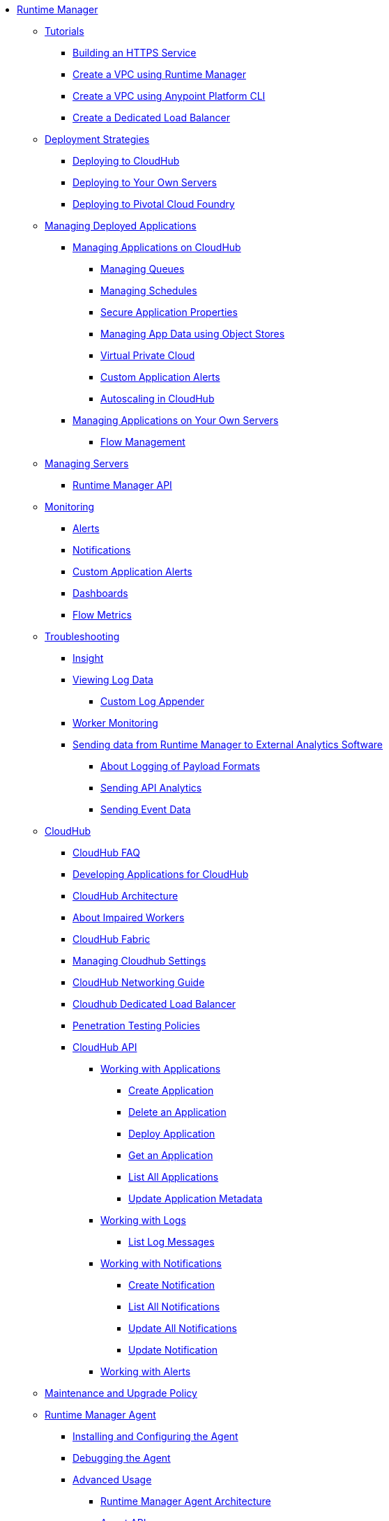 // TOC File

* link:/runtime-manager/[Runtime Manager]
** link:/runtime-manager/tutorials[Tutorials]
*** link:/runtime-manager/building-an-https-service[Building an HTTPS Service]
*** link:/runtime-manager/vpc-tutorial[Create a VPC using Runtime Manager]
*** link:/runtime-manager/create-vpc-cli[Create a VPC using Anypoint Platform CLI]
*** link:/runtime-manager/dedicated-load-balancer-tutorial[Create a Dedicated Load Balancer]
** link:/runtime-manager/deployment-strategies[Deployment Strategies]
*** link:/runtime-manager/deploying-to-cloudhub[Deploying to CloudHub]
*** link:/runtime-manager/deploying-to-your-own-servers[Deploying to Your Own Servers]
*** link:/runtime-manager/deploying-to-pcf[Deploying to Pivotal Cloud Foundry]
** link:/runtime-manager/managing-deployed-applications[Managing Deployed Applications]
*** link:/runtime-manager/managing-applications-on-cloudhub[Managing Applications on CloudHub]
**** link:/runtime-manager/managing-queues[Managing Queues]
**** link:/runtime-manager/managing-schedules[Managing Schedules]
**** link:/runtime-manager/secure-application-properties[Secure Application Properties]
**** link:/runtime-manager/managing-application-data-with-object-stores[Managing App Data using Object Stores]
**** link:/runtime-manager/virtual-private-cloud[Virtual Private Cloud]
**** link:/runtime-manager/custom-application-alerts[Custom Application Alerts]
**** link:/runtime-manager/autoscaling-in-cloudhub[Autoscaling in CloudHub]
*** link:/runtime-manager/managing-applications-on-your-own-servers[Managing Applications on Your Own Servers]
**** link:/runtime-manager/flow-management[Flow Management]
** link:/runtime-manager/managing-servers[Managing Servers]
*** link:/runtime-manager/runtime-manager-api[Runtime Manager API]
** link:/runtime-manager/monitoring[Monitoring]
*** link:/runtime-manager/alerts-on-runtime-manager[Alerts]
*** link:/runtime-manager/notifications-on-runtime-manager[Notifications]
*** link:/runtime-manager/custom-application-alerts[Custom Application Alerts]
*** link:/runtime-manager/monitoring-dashboards[Dashboards]
*** link:/runtime-manager/flow-metrics[Flow Metrics]
** link:/runtime-manager/troubleshooting[Troubleshooting]
*** link:/runtime-manager/insight[Insight]
*** link:/runtime-manager/viewing-log-data[Viewing Log Data]
**** link:/runtime-manager/custom-log-appender[Custom Log Appender]
*** link:/runtime-manager/worker-monitoring[Worker Monitoring]
*** link:/runtime-manager/sending-data-from-arm-to-external-analytics-software[Sending data from Runtime Manager to External Analytics Software]
**** link:/runtime-manager/about-logging-of-payload-formats[About Logging of Payload Formats]
**** link:/runtime-manager/sending-api-analytics-from-arm-to-db[Sending API Analytics]
**** link:/runtime-manager/sending-event-data-from-arm-to-db[Sending Event Data]
** link:/runtime-manager/cloudhub[CloudHub]
*** link:/runtime-manager/cloudhub-faq[CloudHub FAQ]
*** link:/runtime-manager/developing-applications-for-cloudhub[Developing Applications for CloudHub]
*** link:/runtime-manager/cloudhub-architecture[CloudHub Architecture]
*** link:/runtime-manager/cloudhub-impaired-worker[About Impaired Workers]
*** link:/runtime-manager/cloudhub-fabric[CloudHub Fabric]
*** link:/runtime-manager/managing-cloudhub-specific-settings[Managing Cloudhub Settings]
*** link:/runtime-manager/cloudhub-networking-guide[CloudHub Networking Guide]
*** link:/runtime-manager/cloudhub-dedicated-load-balancer[Cloudhub Dedicated Load Balancer]
*** link:/runtime-manager/penetration-testing-policies[Penetration Testing Policies]
*** link:/runtime-manager/cloudhub-api[CloudHub API]
**** link:/runtime-manager/working-with-applications[Working with Applications]
***** link:/runtime-manager/create-application[Create Application]
***** link:/runtime-manager/delete-application[Delete an Application]
***** link:/runtime-manager/deploy-application[Deploy Application]
***** link:/runtime-manager/get-application[Get an Application]
***** link:/runtime-manager/list-all-applications[List All Applications]
***** link:/runtime-manager/update-application-metadata[Update Application Metadata]
**** link:/runtime-manager/logs[Working with Logs]
***** link:/runtime-manager/list-all-logs[List Log Messages]
**** link:/runtime-manager/notifications[Working with Notifications]
***** link:/runtime-manager/create-notification[Create Notification]
***** link:/runtime-manager/list-notifications[List All Notifications]
***** link:/runtime-manager/update-all-notifications[Update All Notifications]
***** link:/runtime-manager/update-notification[Update Notification]
**** link:/runtime-manager/working-with-alerts[Working with Alerts]
** link:/runtime-manager/maintenance-and-upgrade-policy[Maintenance and Upgrade Policy]
** link:/runtime-manager/runtime-manager-agent[Runtime Manager Agent]
*** link:/runtime-manager/installing-and-configuring-runtime-manager-agent[Installing and Configuring the Agent]
*** link:/runtime-manager/debugging-the-runtime-manager-agent[Debugging the Agent]
*** link:/runtime-manager/advanced-usage[Advanced Usage]
**** link:/runtime-manager/runtime-manager-agent-architecture[Runtime Manager Agent Architecture]
**** link:/runtime-manager/runtime-manager-agent-api[Agent API]
***** link:/runtime-manager/administration-service[Administration Service]
***** link:/runtime-manager/managing-applications-and-domains[Managing Applications and Domains]
***** link:/runtime-manager/jmx-service[JMX Service]
***** link:/runtime-manager/runtime-manager-agent-notifications[Runtime Manager Agent Notifications]
**** link:/runtime-manager/event-tracking[Event Tracking]
**** link:/runtime-manager/internal-handler-buffering[Internal Handler Buffering]
**** link:/runtime-manager/extending-the-runtime-manager-agent[Extending the Runtime Manager Agent]
** link:/runtime-manager/anypoint-platform-cli[Command Line Interface]
*** link:/runtime-manager/command-line-tools[Deprecated Command Line Tool]
